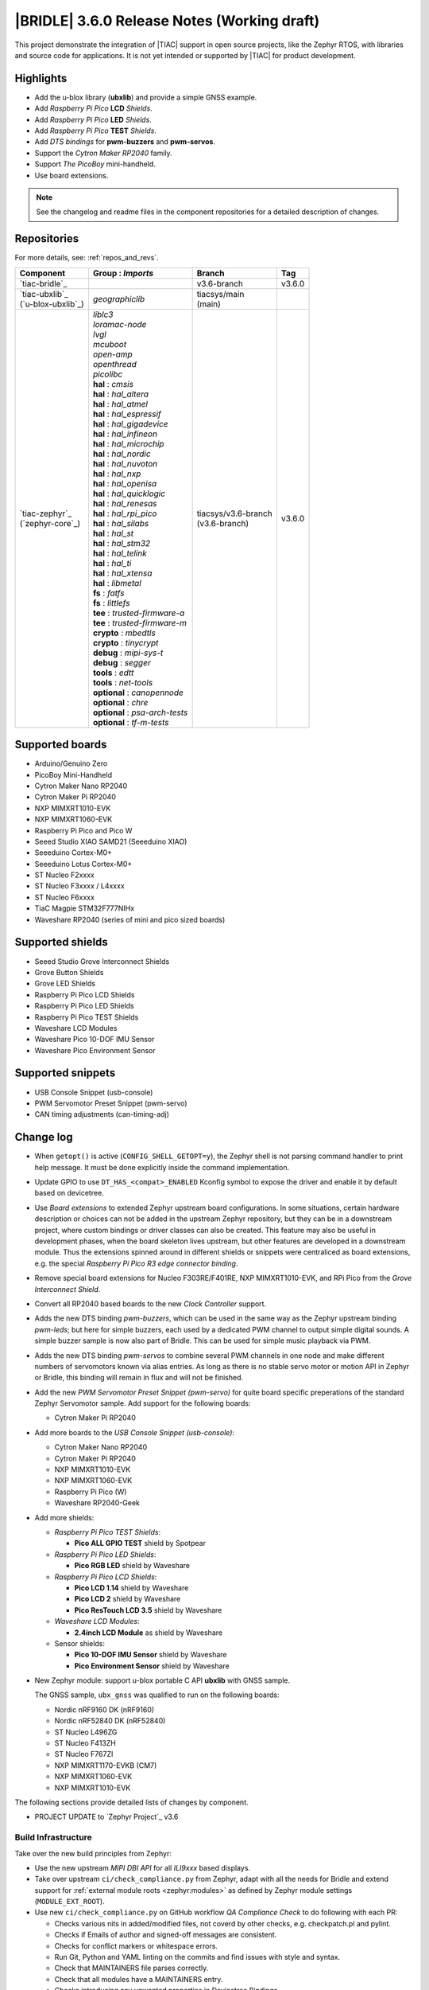 .. _bridle_release_notes_360:

|BRIDLE| 3.6.0 Release Notes (Working draft)
############################################

This project demonstrate the integration of |TIAC| support in open
source projects, like the Zephyr RTOS, with libraries and source code
for applications. It is not yet intended or supported by |TIAC| for
product development.

Highlights
**********

* Add the u-blox library (**ubxlib**) and provide a simple GNSS example.
* Add *Raspberry Pi Pico* **LCD** *Shields*.
* Add *Raspberry Pi Pico* **LED** *Shields*.
* Add *Raspberry Pi Pico* **TEST** *Shields*.
* Add *DTS bindings* for  **pwm-buzzers** and **pwm-servos**.
* Support the *Cytron Maker RP2040* family.
* Support *The PicoBoy* mini-handheld.
* Use board extensions.

.. note:: See the changelog and readme files in the component repositories
   for a detailed description of changes.

Repositories
************

For more details, see: :ref:`repos_and_revs`.

.. list-table::
   :header-rows: 1

   * - Component
     - **Group** : *Imports*
     - Branch
     - Tag
   * - `tiac-bridle`_
     -
     - v3.6-branch
     - v3.6.0
   * - | `tiac-ubxlib`_
       | (`u-blox-ubxlib`_)
     - | *geographiclib*
     - | tiacsys/main
       | (main)
     -
   * - | `tiac-zephyr`_
       | (`zephyr-core`_)
     - | *liblc3*
       | *loramac-node*
       | *lvgl*
       | *mcuboot*
       | *open-amp*
       | *openthread*
       | *picolibc*
       | **hal** : *cmsis*
       | **hal** : *hal_altera*
       | **hal** : *hal_atmel*
       | **hal** : *hal_espressif*
       | **hal** : *hal_gigadevice*
       | **hal** : *hal_infineon*
       | **hal** : *hal_microchip*
       | **hal** : *hal_nordic*
       | **hal** : *hal_nuvoton*
       | **hal** : *hal_nxp*
       | **hal** : *hal_openisa*
       | **hal** : *hal_quicklogic*
       | **hal** : *hal_renesas*
       | **hal** : *hal_rpi_pico*
       | **hal** : *hal_silabs*
       | **hal** : *hal_st*
       | **hal** : *hal_stm32*
       | **hal** : *hal_telink*
       | **hal** : *hal_ti*
       | **hal** : *hal_xtensa*
       | **hal** : *libmetal*
       | **fs** : *fatfs*
       | **fs** : *littlefs*
       | **tee** : *trusted-firmware-a*
       | **tee** : *trusted-firmware-m*
       | **crypto** : *mbedtls*
       | **crypto** : *tinycrypt*
       | **debug** : *mipi-sys-t*
       | **debug** : *segger*
       | **tools** : *edtt*
       | **tools** : *net-tools*
       | **optional** : *canopennode*
       | **optional** : *chre*
       | **optional** : *psa-arch-tests*
       | **optional** : *tf-m-tests*
     - | tiacsys/v3.6-branch
       | (v3.6-branch)
     - v3.6.0

.. note – component list fetched from 'west list -a -f "{name:24} {groups:40}"'

Supported boards
****************

* Arduino/Genuino Zero
* PicoBoy Mini-Handheld
* Cytron Maker Nano RP2040
* Cytron Maker Pi RP2040
* NXP MIMXRT1010-EVK
* NXP MIMXRT1060-EVK
* Raspberry Pi Pico and Pico W
* Seeed Studio XIAO SAMD21 (Seeeduino XIAO)
* Seeeduino Cortex-M0+
* Seeeduino Lotus Cortex-M0+
* ST Nucleo F2xxxx
* ST Nucleo F3xxxx / L4xxxx
* ST Nucleo F6xxxx
* TiaC Magpie STM32F777NIHx
* Waveshare RP2040 (series of mini and pico sized boards)

Supported shields
*****************

* Seeed Studio Grove Interconnect Shields
* Grove Button Shields
* Grove LED Shields
* Raspberry Pi Pico LCD Shields
* Raspberry Pi Pico LED Shields
* Raspberry Pi Pico TEST Shields
* Waveshare LCD Modules
* Waveshare Pico 10-DOF IMU Sensor
* Waveshare Pico Environment Sensor

Supported snippets
******************

* USB Console Snippet (usb-console)
* PWM Servomotor Preset Snippet (pwm-servo)
* CAN timing adjustments (can-timing-adj)

Change log
**********

* When ``getopt()`` is active (``CONFIG_SHELL_GETOPT=y``), the Zephyr shell
  is not parsing command handler to print help message. It must be done
  explicitly inside the command implementation.
* Update GPIO to use ``DT_HAS_<compat>_ENABLED`` Kconfig symbol to expose the
  driver and enable it by default based on devicetree.
* Use *Board extensions* to extended Zephyr upstream board configurations.
  In some situations, certain hardware description or choices can not be added
  in the upstream Zephyr repository, but they can be in a downstream project,
  where custom bindings or driver classes can also be created. This feature may
  also be useful in development phases, when the board skeleton lives upstream,
  but other features are developed in a downstream module. Thus the extensions
  spinned around in different shields or snippets were centraliced as board
  extensions, e.g. the special *Raspberry Pi Pico R3 edge connector binding*.
* Remove special board extensions for Nucleo F303RE/F401RE, NXP MIMXRT1010-EVK,
  and RPi Pico from the *Grove Interconnect Shield*.
* Convert all RP2040 based boards to the new *Clock Controller* support.
* Adds the new DTS binding *pwm-buzzers*, which can be used in the same way as
  the Zephyr upstream binding *pwm-leds*; but here for simple buzzers, each
  used by a dedicated PWM channel to output simple digital sounds. A simple
  buzzer sample is now also part of Bridle. This can be used for simple music
  playback via PWM.
* Adds the new DTS binding *pwm-servos* to combine several PWM channels in one
  node and make different numbers of servomotors known via alias entries. As
  long as there is no stable servo motor or motion API in Zephyr or Bridle,
  this binding will remain in flux and will not be finished.
* Add the new *PWM Servomotor Preset Snippet (pwm-servo)* for quite board
  specific preperations of the standard Zephyr Servomotor sample. Add support
  for the following boards:

  * Cytron Maker Pi RP2040

* Add more boards to the *USB Console Snippet (usb-console)*:

  * Cytron Maker Nano RP2040
  * Cytron Maker Pi RP2040
  * NXP MIMXRT1010-EVK
  * NXP MIMXRT1060-EVK
  * Raspberry Pi Pico (W)
  * Waveshare RP2040-Geek

* Add more shields:

  * *Raspberry Pi Pico TEST Shields*:

    * **Pico ALL GPIO TEST** shield by Spotpear

  * *Raspberry Pi Pico LED Shields*:

    * **Pico RGB LED** shield by Waveshare

  * *Raspberry Pi Pico LCD Shields*:

    * **Pico LCD 1.14** shield by Waveshare
    * **Pico LCD 2** shield by Waveshare
    * **Pico ResTouch LCD 3.5** shield by Waveshare

  * *Waveshare LCD Modules*:

    * **2.4inch LCD Module** as shield by Waveshare

  * Sensor shields:

    * **Pico 10-DOF IMU Sensor** shield by Waveshare
    * **Pico Environment Sensor** shield by Waveshare

* New Zephyr module: support u-blox portable C API **ubxlib** with GNSS sample.

  The GNSS sample, ``ubx_gnss`` was qualified to run on the following boards:

  * Nordic nRF9160 DK (nRF9160)
  * Nordic nRF52840 DK (nRF52840)
  * ST Nucleo L496ZG
  * ST Nucleo F413ZH
  * ST Nucleo F767ZI
  * NXP MIMXRT1170-EVKB (CM7)
  * NXP MIMXRT1060-EVK
  * NXP MIMXRT1010-EVK

The following sections provide detailed lists of changes by component.

* PROJECT UPDATE to `Zephyr Project`_ v3.6

Build Infrastructure
====================

Take over the new build principles from Zephyr:

* Use the new upstream *MIPI DBI API* for all *ILI9xxx* based displays.
* Take over upstream ``ci/check_compliance.py`` from Zephyr, adapt with all
  the needs for Bridle and extend support for :ref:`external module roots
  <zephyr:modules>` as defined by Zephyr module settings (``MODULE_EXT_ROOT``).
* Use new ``ci/check_compliance.py`` on GitHub workflow *QA Compliance Check*
  to do following with each PR:

  * Checks various nits in added/modified files, not coverd by other
    checks, e.g. checkpatch.pl and pylint.
  * Checks if Emails of author and signed-off messages are consistent.
  * Checks for conflict markers or whitespace errors.
  * Run Git, Python and YAML linting on the commits and find issues
    with style and syntax.
  * Check that MAINTAINERS file parses correctly.
  * Check that all modules have a MAINTAINERS entry.
  * Checks introducing any unwanted properties in Devicetree Bindings.
  * Checks introducing any new warnings/errors with Kconfig when no
    modules are available.
  * Checks introducing any new warnings/errors with Kconfig, the basic
    Kconfig test, which is checking only for undefined references.
  * Check for blocks of code or config that should be kept sorted.
  * Check that the diff contains no binary files that are not tollerated.
  * Check that any added image is limited in allowed size.

Documentation
=============

1. All scattered links to external resources and internal references to
   sections in the various docsets (e.g. Bridle or Zephyr) were moved to
   a central location in the files `links.txt` and `shortcuts.txt` and
   thus centralized.
2. Clarification that the Zephyr SDK will indeed be used and is the preferred
   default toolchain. All other references to the GNU toolchains by ARM Ltd.
   are entirely optional and may or may not be used.
3. Update all output messages in documentation to be in sync with the upcoming
   Bridle version v3.6.0, based on Zephyr v3.6 (samples and tests).

Issue Related Items
*******************

These GitHub issues were addressed since project bootstrapping:

* :github:`205` - [FCR] Bump to Zephyr v3.6
* :github:`202` - [FER] Make the u-blox library GNSS example fit for demonstration
* :github:`200` - [FCR] Support for MCUXpresso IDE (Arm GNU Toolchain)
* :github:`198` - [FCR] Support for STM32CubeCLT (GNU tools for STM32)
* :github:`195` - [FCR] Upgrade to Arm GNU toolchain 13.2.rel1
* :github:`192` - [FCR] Upgrade to Zephyr SDK 0.16.5
* :github:`187` - [BUG] ubx_gnss sample fails to build
* :github:`185` - [HW] Waveshare Pico 10-DOF IMU Sensor
* :github:`183` - [HW] Waveshare Pico RGB LED
* :github:`177` - [HW] Waveshare Pico Environment Sensor
* :github:`170` - [FCR] Upgrade to Zephyr SDK 0.16.4
* :github:`169` - [HW] The PicoBoy
* :github:`168` - [HW] Waveshare Pico ResTouch LCD 3.5
* :github:`167` - [HW] Waveshare LCD Modules as Shields
* :github:`166` - [HW] Cytron Maker RP2040
* :github:`163` - [FER] USB console support for NXP MIMXRT1010-EVK and MIMXRT1060-EVK
* :github:`162` - [HW] Raspberry Pi Pico TEST Shields
* :github:`161` - [HW] Raspberry Pi Pico LCD Shields
* :github:`160` - [HW] Waveshare RP2040-Geek
* :github:`159` - [BUG] check_compliance.py needs support for Bridle's downstream modules folder
* :github:`156` - [FCR] Add the u-blox library (ubxlib) as Zephyr module
* :github:`155` - [FCR] Use board extensions to fix upstream declarations
* :github:`152` - [FER] Support filtering by board vendor
* :github:`151` - [FER] Harmonize Grove PWM mapping over all SAMD21 based Arduino boards
* :github:`148` - [HW] Seeeduino Cortex-M0+ board support
* :github:`137` - [FCR] Bump to Zephyr v3.5
* :github:`139` - [FER] Bump to Doxygen v1.9.8
* :github:`136` - [FCR] Bump to Zephyr SDK 0.16.3
* :github:`128` - [FER] Provide USB console by snippets instead of specific board revision
* :github:`127` - [FER] Provide CAN timing tweak for TiaC Magpie by snippets instead of a shield
* :github:`125` - [BUG] Nightly QA integration test fails (convert to ``stm32-bxcan``)
* :github:`122` - [HW] Waveshare RP2040
* :github:`120` - [BUG] Nightly QA integration test fails
* :github:`118` - [BUG] QA Integration Test fails
* :github:`116` - [BUG] Grove Shields DTS Binding test suites fail for seeeduino_lotus@usbcons
* :github:`115` - [BUG] Bridle Common (core) Testing fails since v3.4
* :github:`113` - [FER] Use sub-manifests for 3rd party projects
* :github:`112` - [FCR] Support Renesas HAL
* :github:`106` - [FER] Snippets
* :github:`105` - [FCR] Bump to Zephyr v3.4
* :github:`104` - [BUG] Bridle CMake Package not usable in Freestanding mode
* :github:`96` - [HW] Grove Interconnect Shields for Seeeduino XIAO
* :github:`90` - [HW] Grove Interconnect Shields for Arduino/Genuino Zero
* :github:`87` - [HW] Seeeduino Lotus Cortex-M0+ board support
* :github:`85` - [BUG] Zephyr counter driver test fails
* :github:`83` - [FCR] Support Grove System Shields
* :github:`80` - [FCR] Support ST HAL
* :github:`79` - [FCR] Support NXP HAL
* :github:`78` - [FCR] Support Raspberry Pi Pico HAL
* :github:`77` - [FCR] Support Atmel HAL
* :github:`76` - [FCR] Bump to Zephyr (bleeding edge) main line
* :github:`73` - [BUG] reduced setup time of clang-format in workflow
* :github:`72` - [FCR] Bump to Zephyr v3.3
* :github:`68` - [BUG] Upgrade to Sphinx 5.x
* :github:`60` - [FCR] Bump to Zephyr v3.2
* :github:`64` - [FCR] Backporting new feature enhancements to v3.0
* :github:`59` - [FCR] Bump to Zephyr v3.1
* :github:`54` - [FCR] Bump to Zephyr v3.0
* :github:`53` - [FCR] Bump to Zephyr v2.7
* :github:`49` - Can't rebuild documentation
* :github:`39` - [FCR] Bump to Zephyr v2.6
* :github:`30` - [FER] Bridle version definition
* :github:`21` - Change all copyright strings
* :github:`7` - Missing CI build and test for all supported boards
* :github:`5` - Improve documentation environment
* :github:`4` - Zephyr does not know F777
* :github:`3` - Missing TiaC Magpie STM32F777NIHx
